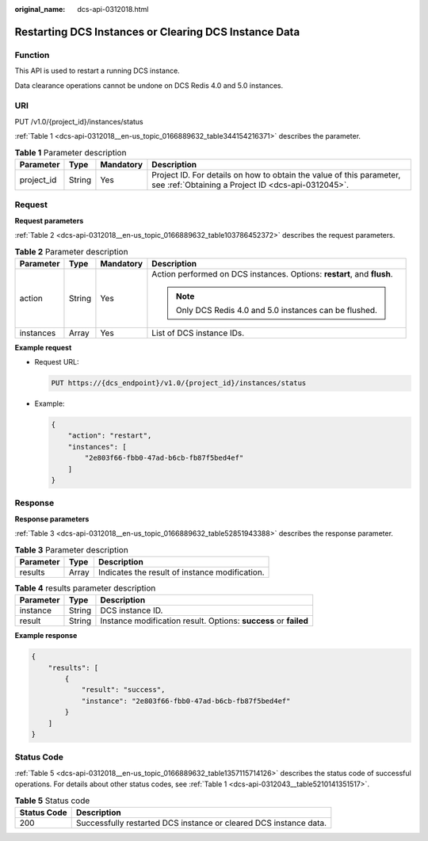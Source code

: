 :original_name: dcs-api-0312018.html

.. _dcs-api-0312018:

Restarting DCS Instances or Clearing DCS Instance Data
======================================================

Function
--------

This API is used to restart a running DCS instance.

Data clearance operations cannot be undone on DCS Redis 4.0 and 5.0 instances.

URI
---

PUT /v1.0/{project_id}/instances/status

:ref:`Table 1 <dcs-api-0312018__en-us_topic_0166889632_table344154216371>` describes the parameter.

.. _dcs-api-0312018__en-us_topic_0166889632_table344154216371:

.. table:: **Table 1** Parameter description

   +------------+--------+-----------+----------------------------------------------------------------------------------------------------------------------------+
   | Parameter  | Type   | Mandatory | Description                                                                                                                |
   +============+========+===========+============================================================================================================================+
   | project_id | String | Yes       | Project ID. For details on how to obtain the value of this parameter, see :ref:`Obtaining a Project ID <dcs-api-0312045>`. |
   +------------+--------+-----------+----------------------------------------------------------------------------------------------------------------------------+

Request
-------

**Request parameters**

:ref:`Table 2 <dcs-api-0312018__en-us_topic_0166889632_table103786452372>` describes the request parameters.

.. _dcs-api-0312018__en-us_topic_0166889632_table103786452372:

.. table:: **Table 2** Parameter description

   +-----------------+-----------------+-----------------+-------------------------------------------------------------------------+
   | Parameter       | Type            | Mandatory       | Description                                                             |
   +=================+=================+=================+=========================================================================+
   | action          | String          | Yes             | Action performed on DCS instances. Options: **restart**, and **flush**. |
   |                 |                 |                 |                                                                         |
   |                 |                 |                 | .. note::                                                               |
   |                 |                 |                 |                                                                         |
   |                 |                 |                 |    Only DCS Redis 4.0 and 5.0 instances can be flushed.                 |
   +-----------------+-----------------+-----------------+-------------------------------------------------------------------------+
   | instances       | Array           | Yes             | List of DCS instance IDs.                                               |
   +-----------------+-----------------+-----------------+-------------------------------------------------------------------------+

**Example request**

-  Request URL:

   .. code-block:: text

      PUT https://{dcs_endpoint}/v1.0/{project_id}/instances/status

-  Example:

   .. code-block::

      {
          "action": "restart",
          "instances": [
              "2e803f66-fbb0-47ad-b6cb-fb87f5bed4ef"
          ]
      }

Response
--------

**Response parameters**

:ref:`Table 3 <dcs-api-0312018__en-us_topic_0166889632_table52851943388>` describes the response parameter.

.. _dcs-api-0312018__en-us_topic_0166889632_table52851943388:

.. table:: **Table 3** Parameter description

   ========= ===== ==============================================
   Parameter Type  Description
   ========= ===== ==============================================
   results   Array Indicates the result of instance modification.
   ========= ===== ==============================================

.. table:: **Table 4** results parameter description

   +-----------+--------+------------------------------------------------------------------+
   | Parameter | Type   | Description                                                      |
   +===========+========+==================================================================+
   | instance  | String | DCS instance ID.                                                 |
   +-----------+--------+------------------------------------------------------------------+
   | result    | String | Instance modification result. Options: **success** or **failed** |
   +-----------+--------+------------------------------------------------------------------+

**Example response**

.. code-block::

   {
       "results": [
           {
               "result": "success",
               "instance": "2e803f66-fbb0-47ad-b6cb-fb87f5bed4ef"
           }
       ]
   }

Status Code
-----------

:ref:`Table 5 <dcs-api-0312018__en-us_topic_0166889632_table1357115714126>` describes the status code of successful operations. For details about other status codes, see :ref:`Table 1 <dcs-api-0312043__table5210141351517>`.

.. _dcs-api-0312018__en-us_topic_0166889632_table1357115714126:

.. table:: **Table 5** Status code

   +-------------+-------------------------------------------------------------------+
   | Status Code | Description                                                       |
   +=============+===================================================================+
   | 200         | Successfully restarted DCS instance or cleared DCS instance data. |
   +-------------+-------------------------------------------------------------------+
